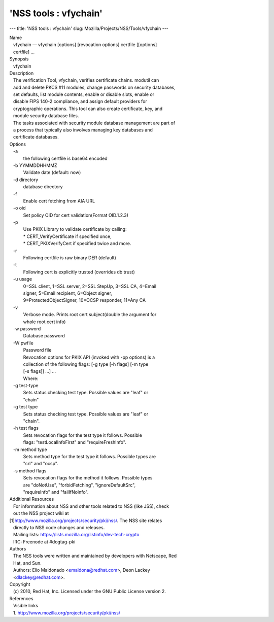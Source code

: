 ======================
'NSS tools : vfychain'
======================
--- title: 'NSS tools : vfychain' slug:
Mozilla/Projects/NSS/Tools/vfychain ---

| Name
|    vfychain — vfychain [options] [revocation options] certfile
  [[options]
|    certfile] ...
| Synopsis
|    vfychain
| Description
|    The verification Tool, vfychain, verifies certificate chains.
  modutil can
|    add and delete PKCS #11 modules, change passwords on security
  databases,
|    set defaults, list module contents, enable or disable slots, enable
  or
|    disable FIPS 140-2 compliance, and assign default providers for
|    cryptographic operations. This tool can also create certificate,
  key, and
|    module security database files.
|    The tasks associated with security module database management are
  part of
|    a process that typically also involves managing key databases and
|    certificate databases.
| Options
|    -a
|            the following certfile is base64 encoded
|    -b YYMMDDHHMMZ
|            Validate date (default: now)
|    -d directory
|            database directory
|    -f
|            Enable cert fetching from AIA URL
|    -o oid
|            Set policy OID for cert validation(Format OID.1.2.3)
|    -p
|            Use PKIX Library to validate certificate by calling:
|            \* CERT_VerifyCertificate if specified once,
|            \* CERT_PKIXVerifyCert if specified twice and more.
|    -r
|            Following certfile is raw binary DER (default)
|    -t
|            Following cert is explicitly trusted (overrides db trust)
|    -u usage
|            0=SSL client, 1=SSL server, 2=SSL StepUp, 3=SSL CA, 4=Email
|            signer, 5=Email recipient, 6=Object signer,
|            9=ProtectedObjectSigner, 10=OCSP responder, 11=Any CA
|    -v
|            Verbose mode. Prints root cert subject(double the argument
  for
|            whole root cert info)
|    -w password
|            Database password
|    -W pwfile
|            Password file
|            Revocation options for PKIX API (invoked with -pp options)
  is a
|            collection of the following flags: [-g type [-h flags] [-m
  type
|            [-s flags]] ...] ...
|            Where:
|    -g test-type
|            Sets status checking test type. Possible values are "leaf"
  or
|            "chain"
|    -g test type
|            Sets status checking test type. Possible values are "leaf"
  or
|            "chain".
|    -h test flags
|            Sets revocation flags for the test type it follows.
  Possible
|            flags: "testLocalInfoFirst" and "requireFreshInfo".
|    -m method type
|            Sets method type for the test type it follows. Possible
  types are
|            "crl" and "ocsp".
|    -s method flags
|            Sets revocation flags for the method it follows. Possible
  types
|            are "doNotUse", "forbidFetching", "ignoreDefaultSrc",
|            "requireInfo" and "failIfNoInfo".
| Additional Resources
|    For information about NSS and other tools related to NSS (like
  JSS), check
|    out the NSS project wiki at
|   
  [1]\ `http://www.mozilla.org/projects/security/pki/nss/ <https://www.mozilla.org/projects/security/pki/nss/>`__.
  The NSS site relates
|    directly to NSS code changes and releases.
|    Mailing lists: https://lists.mozilla.org/listinfo/dev-tech-crypto
|    IRC: Freenode at #dogtag-pki
| Authors
|    The NSS tools were written and maintained by developers with
  Netscape, Red
|    Hat, and Sun.
|    Authors: Elio Maldonado <emaldona@redhat.com>, Deon Lackey
|    <dlackey@redhat.com>.
| Copyright
|    (c) 2010, Red Hat, Inc. Licensed under the GNU Public License
  version 2.
| References
|    Visible links
|    1.
  `http://www.mozilla.org/projects/security/pki/nss/ <https://www.mozilla.org/projects/security/pki/nss/>`__
